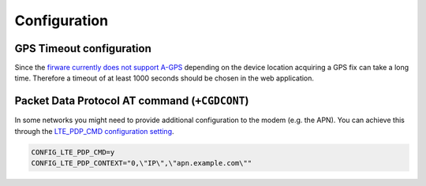 Configuration
#############

GPS Timeout configuration
*************************

Since the `firware currently does not support A-GPS <https://github.com/NordicSemiconductor/asset-tracker-cloud-docs/discussions/9>`_ depending on the device location acquiring a GPS fix can take a long time.
Therefore a timeout of at least 1000 seconds should be chosen in the web application.

Packet Data Protocol AT command (``+CGDCONT``)
**********************************************

In some networks you might need to provide additional configuration to the modem (e.g. the APN).
You can achieve this through the `LTE_PDP_CMD configuration setting <https://developer.nordicsemi.com/nRF_Connect_SDK/doc/latest/nrf/reference/kconfig/CONFIG_LTE_PDP_CMD.html>`_.

.. code-block:: bash

    CONFIG_LTE_PDP_CMD=y
    CONFIG_LTE_PDP_CONTEXT="0,\"IP\",\"apn.example.com\""
